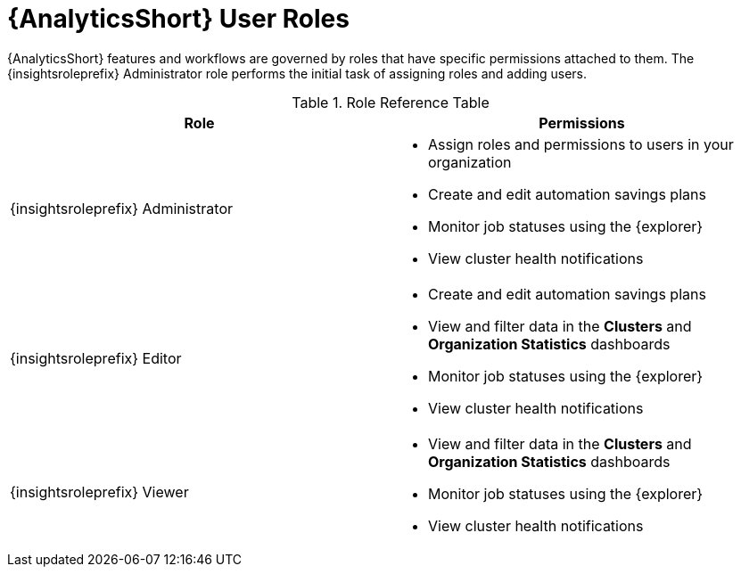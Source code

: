 [id="ref-analytics-roles_{context}"]

= {AnalyticsShort} User Roles

{AnalyticsShort} features and workflows are governed by roles that have specific permissions attached to them. The {insightsroleprefix} Administrator role performs the initial task of assigning roles and adding users.


.Role Reference Table
[options="header"]
|====
| Role | Permissions
| {insightsroleprefix} Administrator a|
* Assign roles and permissions to users in your organization
* Create and edit automation savings plans
* Monitor job statuses using the {explorer}
* View cluster health notifications
| {insightsroleprefix} Editor a|
* Create and edit automation savings plans
* View and filter data in the *Clusters* and *Organization Statistics* dashboards
* Monitor job statuses using the {explorer}
* View cluster health notifications
| {insightsroleprefix} Viewer a|
* View and filter data in the *Clusters* and *Organization Statistics* dashboards
* Monitor job statuses using the {explorer}

* View cluster health notifications
|====
